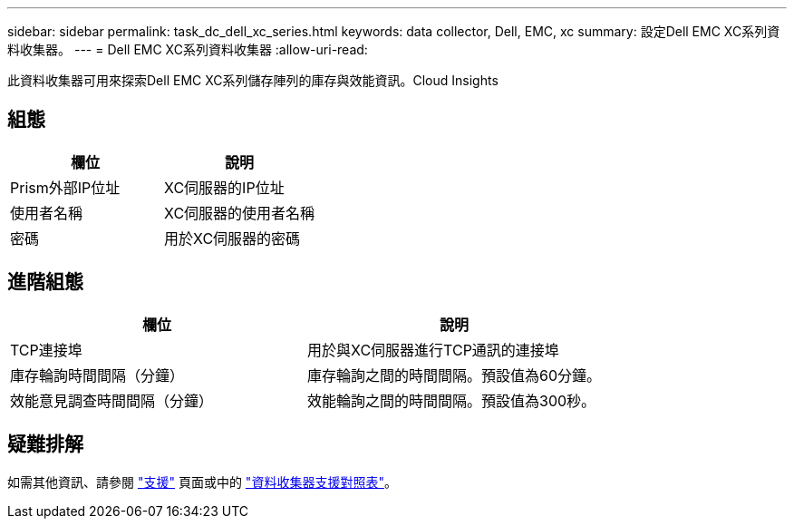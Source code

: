 ---
sidebar: sidebar 
permalink: task_dc_dell_xc_series.html 
keywords: data collector, Dell, EMC, xc 
summary: 設定Dell EMC XC系列資料收集器。 
---
= Dell EMC XC系列資料收集器
:allow-uri-read: 


[role="lead"]
此資料收集器可用來探索Dell EMC XC系列儲存陣列的庫存與效能資訊。Cloud Insights



== 組態

[cols="2*"]
|===
| 欄位 | 說明 


| Prism外部IP位址 | XC伺服器的IP位址 


| 使用者名稱 | XC伺服器的使用者名稱 


| 密碼 | 用於XC伺服器的密碼 
|===


== 進階組態

[cols="2*"]
|===
| 欄位 | 說明 


| TCP連接埠 | 用於與XC伺服器進行TCP通訊的連接埠 


| 庫存輪詢時間間隔（分鐘） | 庫存輪詢之間的時間間隔。預設值為60分鐘。 


| 效能意見調查時間間隔（分鐘） | 效能輪詢之間的時間間隔。預設值為300秒。 
|===


== 疑難排解

如需其他資訊、請參閱 link:concept_requesting_support.html["支援"] 頁面或中的 link:https://docs.netapp.com/us-en/cloudinsights/CloudInsightsDataCollectorSupportMatrix.pdf["資料收集器支援對照表"]。
